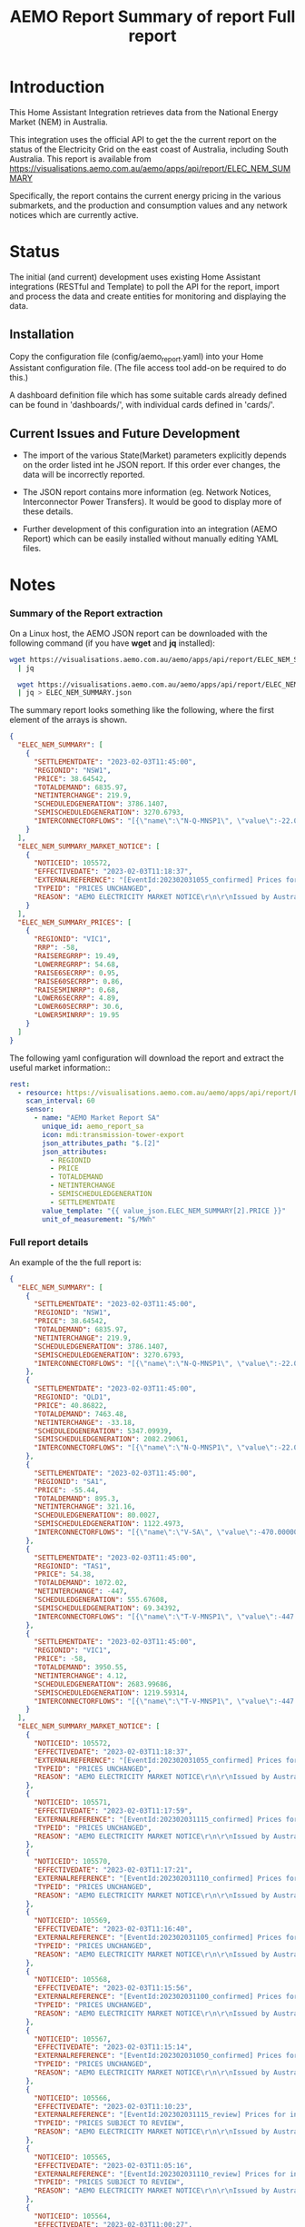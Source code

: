 #+TITLE: AEMO Report

[[file:images/national-energy-market.png]]

* Introduction

This Home Assistant Integration retrieves data from the National Energy
Market (NEM) in Australia.

This integration uses the official API to get the the current report on the
status of the Electricity Grid on the east coast of Australia, including South
Australia. This report is available from
https://visualisations.aemo.com.au/aemo/apps/api/report/ELEC_NEM_SUMMARY

Specifically, the report contains the current energy pricing in the various
submarkets, and the production and consumption values and any network notices
which are currently active.

* Status

The initial (and current) development uses existing Home Assistant integrations
(RESTful and Template) to poll the API for the report, import and process the
data and create entities for monitoring and displaying the data.

** Installation
Copy the configuration file (config/aemo_report.yaml) into your Home Assistant
configuration file. (The file access tool add-on be required to do this.)

A dashboard definition file which has some suitable cards already defined can be
found in 'dashboards/', with individual cards defined in 'cards/'.

** Current Issues and Future Development

- The import of the various State(Market) parameters explicitly depends on the
  order listed int he JSON report. If this order ever changes, the data will be
  incorrectly reported.

- The JSON report contains more information (eg. Network Notices, Interconnector
  Power Transfers). It would be good to display more of these details.

- Further development of this configuration into an integration (AEMO Report)
  which can be easily installed without manually editing YAML files.

* Notes
*** Summary of the Report extraction 
On a Linux host, the AEMO JSON report can be downloaded with the following
command (if you have *wget* and *jq* installed):

#+begin_src sh
  wget https://visualisations.aemo.com.au/aemo/apps/api/report/ELEC_NEM_SUMMARY -O - \
    | jq

    wget https://visualisations.aemo.com.au/aemo/apps/api/report/ELEC_NEM_SUMMARY -O - \
    | jq > ELEC_NEM_SUMMARY.json
#+end_src

The summary report looks something like the following, where the first element
of the arrays is shown.
#+begin_src json
    {
      "ELEC_NEM_SUMMARY": [
        {
          "SETTLEMENTDATE": "2023-02-03T11:45:00",
          "REGIONID": "NSW1",
          "PRICE": 38.64542,
          "TOTALDEMAND": 6835.97,
          "NETINTERCHANGE": 219.9,
          "SCHEDULEDGENERATION": 3786.1407,
          "SEMISCHEDULEDGENERATION": 3270.6793,
          "INTERCONNECTORFLOWS": "[{\"name\":\"N-Q-MNSP1\", \"value\":-22.03750, \"exportlimit\":-22.03750, \"importlimit\":-108.10000}, {\"name\":\"NSW1-QLD1\", \"value\":56.12720, \"exportlimit\":655.17753, \"importlimit\":-886.44153}, {\"name\":\"VIC1-NSW1\", \"value\":-186.75957, \"exportlimit\":-186.75951, \"importlimit\":-939.28518}]"
        }
      ],
      "ELEC_NEM_SUMMARY_MARKET_NOTICE": [
        {
          "NOTICEID": 105572,
          "EFFECTIVEDATE": "2023-02-03T11:18:37",
          "EXTERNALREFERENCE": "[EventId:202302031055_confirmed] Prices for interval 03-Feb-2023 10:55 are now confirmed",
          "TYPEID": "PRICES UNCHANGED",
          "REASON": "AEMO ELECTRICITY MARKET NOTICE\r\n\r\nIssued by Australian Energy Market Operator Ltd at 1115 hrs on 3 February 2023\r\n\r\nPRICES ARE NOW CONFIRMED for trading interval 03-Feb-2023 10:55.\r\n\r\nIn accordance with Market Notice 105562 AEMO has reviewed this trading interval and determined that:\r\n    - Manifestly Incorrect Inputs did not apply\r\n\r\nPrices remain unchanged.\r\n\r\n\r\nThis is an AEMO autogenerated Market Notice."
        }
      ],
      "ELEC_NEM_SUMMARY_PRICES": [
        {
          "REGIONID": "VIC1",
          "RRP": -58,
          "RAISEREGRRP": 19.49,
          "LOWERREGRRP": 54.68,
          "RAISE6SECRRP": 0.95,
          "RAISE60SECRRP": 0.86,
          "RAISE5MINRRP": 0.68,
          "LOWER6SECRRP": 4.89,
          "LOWER60SECRRP": 30.6,
          "LOWER5MINRRP": 19.95
        }
      ]
    }
#+end_src

The following yaml configuration will download the report and extract the useful
market information::
#+begin_src yaml
rest:
  - resource: https://visualisations.aemo.com.au/aemo/apps/api/report/ELEC_NEM_SUMMARY
    scan_interval: 60
    sensor:
      - name: "AEMO Market Report SA"
        unique_id: aemo_report_sa
        icon: mdi:transmission-tower-export
        json_attributes_path: "$.[2]"
        json_attributes:
          - REGIONID
          - PRICE
          - TOTALDEMAND
          - NETINTERCHANGE
          - SEMISCHEDULEDGENERATION
          - SETTLEMENTDATE
        value_template: "{{ value_json.ELEC_NEM_SUMMARY[2].PRICE }}"
        unit_of_measurement: "$/MWh"
#+end_src

*** Full report details

An example of the the full report is:
#+begin_src json
  {
    "ELEC_NEM_SUMMARY": [
      {
        "SETTLEMENTDATE": "2023-02-03T11:45:00",
        "REGIONID": "NSW1",
        "PRICE": 38.64542,
        "TOTALDEMAND": 6835.97,
        "NETINTERCHANGE": 219.9,
        "SCHEDULEDGENERATION": 3786.1407,
        "SEMISCHEDULEDGENERATION": 3270.6793,
        "INTERCONNECTORFLOWS": "[{\"name\":\"N-Q-MNSP1\", \"value\":-22.03750, \"exportlimit\":-22.03750, \"importlimit\":-108.10000}, {\"name\":\"NSW1-QLD1\", \"value\":56.12720, \"exportlimit\":655.17753, \"importlimit\":-886.44153}, {\"name\":\"VIC1-NSW1\", \"value\":-186.75957, \"exportlimit\":-186.75951, \"importlimit\":-939.28518}]"
      },
      {
        "SETTLEMENTDATE": "2023-02-03T11:45:00",
        "REGIONID": "QLD1",
        "PRICE": 40.86822,
        "TOTALDEMAND": 7463.48,
        "NETINTERCHANGE": -33.18,
        "SCHEDULEDGENERATION": 5347.09939,
        "SEMISCHEDULEDGENERATION": 2082.29061,
        "INTERCONNECTORFLOWS": "[{\"name\":\"N-Q-MNSP1\", \"value\":-22.03750, \"exportlimit\":-22.03750, \"importlimit\":-108.10000}, {\"name\":\"NSW1-QLD1\", \"value\":56.12720, \"exportlimit\":655.17753, \"importlimit\":-886.44153}]"
      },
      {
        "SETTLEMENTDATE": "2023-02-03T11:45:00",
        "REGIONID": "SA1",
        "PRICE": -55.44,
        "TOTALDEMAND": 895.3,
        "NETINTERCHANGE": 321.16,
        "SCHEDULEDGENERATION": 80.0027,
        "SEMISCHEDULEDGENERATION": 1122.4973,
        "INTERCONNECTORFLOWS": "[{\"name\":\"V-SA\", \"value\":-470.00000, \"exportlimit\":319.24060, \"importlimit\":-470.00000}, {\"name\":\"V-S-MNSP1\", \"value\":162.80751, \"exportlimit\":162.80751, \"importlimit\":162.80750}]"
      },
      {
        "SETTLEMENTDATE": "2023-02-03T11:45:00",
        "REGIONID": "TAS1",
        "PRICE": 54.38,
        "TOTALDEMAND": 1072.02,
        "NETINTERCHANGE": -447,
        "SCHEDULEDGENERATION": 555.67608,
        "SEMISCHEDULEDGENERATION": 69.34392,
        "INTERCONNECTORFLOWS": "[{\"name\":\"T-V-MNSP1\", \"value\":-447.00000, \"exportlimit\":-238.89999, \"importlimit\":-446.99073}]"
      },
      {
        "SETTLEMENTDATE": "2023-02-03T11:45:00",
        "REGIONID": "VIC1",
        "PRICE": -58,
        "TOTALDEMAND": 3950.55,
        "NETINTERCHANGE": 4.12,
        "SCHEDULEDGENERATION": 2683.99686,
        "SEMISCHEDULEDGENERATION": 1219.59314,
        "INTERCONNECTORFLOWS": "[{\"name\":\"T-V-MNSP1\", \"value\":-447.00000, \"exportlimit\":-238.89999, \"importlimit\":-446.99073}, {\"name\":\"VIC1-NSW1\", \"value\":-186.75957, \"exportlimit\":-186.75951, \"importlimit\":-939.28518}, {\"name\":\"V-SA\", \"value\":-470.00000, \"exportlimit\":319.24060, \"importlimit\":-470.00000}, {\"name\":\"V-S-MNSP1\", \"value\":162.80751, \"exportlimit\":162.80751, \"importlimit\":162.80750}]"
      }
    ],
    "ELEC_NEM_SUMMARY_MARKET_NOTICE": [
      {
        "NOTICEID": 105572,
        "EFFECTIVEDATE": "2023-02-03T11:18:37",
        "EXTERNALREFERENCE": "[EventId:202302031055_confirmed] Prices for interval 03-Feb-2023 10:55 are now confirmed",
        "TYPEID": "PRICES UNCHANGED",
        "REASON": "AEMO ELECTRICITY MARKET NOTICE\r\n\r\nIssued by Australian Energy Market Operator Ltd at 1115 hrs on 3 February 2023\r\n\r\nPRICES ARE NOW CONFIRMED for trading interval 03-Feb-2023 10:55.\r\n\r\nIn accordance with Market Notice 105562 AEMO has reviewed this trading interval and determined that:\r\n    - Manifestly Incorrect Inputs did not apply\r\n\r\nPrices remain unchanged.\r\n\r\n\r\nThis is an AEMO autogenerated Market Notice."
      },
      {
        "NOTICEID": 105571,
        "EFFECTIVEDATE": "2023-02-03T11:17:59",
        "EXTERNALREFERENCE": "[EventId:202302031115_confirmed] Prices for interval 03-Feb-2023 11:15 are now confirmed",
        "TYPEID": "PRICES UNCHANGED",
        "REASON": "AEMO ELECTRICITY MARKET NOTICE\r\n\r\nIssued by Australian Energy Market Operator Ltd at 1115 hrs on 3 February 2023\r\n\r\nPRICES ARE NOW CONFIRMED for trading interval 03-Feb-2023 11:15.\r\n\r\nIn accordance with Market Notice 105566 AEMO has reviewed this trading interval and determined that:\r\n    - Manifestly Incorrect Inputs did not apply\r\n\r\nPrices remain unchanged.\r\n\r\n\r\nThis is an AEMO autogenerated Market Notice."
      },
      {
        "NOTICEID": 105570,
        "EFFECTIVEDATE": "2023-02-03T11:17:21",
        "EXTERNALREFERENCE": "[EventId:202302031110_confirmed] Prices for interval 03-Feb-2023 11:10 are now confirmed",
        "TYPEID": "PRICES UNCHANGED",
        "REASON": "AEMO ELECTRICITY MARKET NOTICE\r\n\r\nIssued by Australian Energy Market Operator Ltd at 1115 hrs on 3 February 2023\r\n\r\nPRICES ARE NOW CONFIRMED for trading interval 03-Feb-2023 11:10.\r\n\r\nIn accordance with Market Notice 105565 AEMO has reviewed this trading interval and determined that:\r\n    - Manifestly Incorrect Inputs did not apply\r\n\r\nPrices remain unchanged.\r\n\r\n\r\nThis is an AEMO autogenerated Market Notice."
      },
      {
        "NOTICEID": 105569,
        "EFFECTIVEDATE": "2023-02-03T11:16:40",
        "EXTERNALREFERENCE": "[EventId:202302031105_confirmed] Prices for interval 03-Feb-2023 11:05 are now confirmed",
        "TYPEID": "PRICES UNCHANGED",
        "REASON": "AEMO ELECTRICITY MARKET NOTICE\r\n\r\nIssued by Australian Energy Market Operator Ltd at 1115 hrs on 3 February 2023\r\n\r\nPRICES ARE NOW CONFIRMED for trading interval 03-Feb-2023 11:05.\r\n\r\nIn accordance with Market Notice 105564 AEMO has reviewed this trading interval and determined that:\r\n    - Manifestly Incorrect Inputs did not apply\r\n\r\nPrices remain unchanged.\r\n\r\n\r\nThis is an AEMO autogenerated Market Notice."
      },
      {
        "NOTICEID": 105568,
        "EFFECTIVEDATE": "2023-02-03T11:15:56",
        "EXTERNALREFERENCE": "[EventId:202302031100_confirmed] Prices for interval 03-Feb-2023 11:00 are now confirmed",
        "TYPEID": "PRICES UNCHANGED",
        "REASON": "AEMO ELECTRICITY MARKET NOTICE\r\n\r\nIssued by Australian Energy Market Operator Ltd at 1115 hrs on 3 February 2023\r\n\r\nPRICES ARE NOW CONFIRMED for trading interval 03-Feb-2023 11:00.\r\n\r\nIn accordance with Market Notice 105563 AEMO has reviewed this trading interval and determined that:\r\n    - Manifestly Incorrect Inputs did not apply\r\n\r\nPrices remain unchanged.\r\n\r\n\r\nThis is an AEMO autogenerated Market Notice."
      },
      {
        "NOTICEID": 105567,
        "EFFECTIVEDATE": "2023-02-03T11:15:14",
        "EXTERNALREFERENCE": "[EventId:202302031050_confirmed] Prices for interval 03-Feb-2023 10:50 are now confirmed",
        "TYPEID": "PRICES UNCHANGED",
        "REASON": "AEMO ELECTRICITY MARKET NOTICE\r\n\r\nIssued by Australian Energy Market Operator Ltd at 1115 hrs on 3 February 2023\r\n\r\nPRICES ARE NOW CONFIRMED for trading interval 03-Feb-2023 10:50.\r\n\r\nIn accordance with Market Notice 105561 AEMO has reviewed this trading interval and determined that:\r\n    - Manifestly Incorrect Inputs did not apply\r\n\r\nPrices remain unchanged.\r\n\r\n\r\nThis is an AEMO autogenerated Market Notice."
      },
      {
        "NOTICEID": 105566,
        "EFFECTIVEDATE": "2023-02-03T11:10:23",
        "EXTERNALREFERENCE": "[EventId:202302031115_review] Prices for interval 03-Feb-2023 11:15 are subject to review",
        "TYPEID": "PRICES SUBJECT TO REVIEW",
        "REASON": "AEMO ELECTRICITY MARKET NOTICE\r\n\r\nIssued by Australian Energy Market Operator Ltd at 1110 hrs on 3 February 2023\r\n\r\nPRICES ARE SUBJECT TO REVIEW for trading interval 03-Feb-2023 11:15.\r\n\r\nAEMO is reviewing these prices in accordance with:\r\n    - Clause 3.9.2B of the National Electricity Rules for Manifestly Incorrect Inputs\r\n\r\n\r\nThis is an AEMO autogenerated Market Notice."
      },
      {
        "NOTICEID": 105565,
        "EFFECTIVEDATE": "2023-02-03T11:05:16",
        "EXTERNALREFERENCE": "[EventId:202302031110_review] Prices for interval 03-Feb-2023 11:10 are subject to review",
        "TYPEID": "PRICES SUBJECT TO REVIEW",
        "REASON": "AEMO ELECTRICITY MARKET NOTICE\r\n\r\nIssued by Australian Energy Market Operator Ltd at 1105 hrs on 3 February 2023\r\n\r\nPRICES ARE SUBJECT TO REVIEW for trading interval 03-Feb-2023 11:10.\r\n\r\nAEMO is reviewing these prices in accordance with:\r\n    - Clause 3.9.2B of the National Electricity Rules for Manifestly Incorrect Inputs\r\n\r\n\r\nThis is an AEMO autogenerated Market Notice."
      },
      {
        "NOTICEID": 105564,
        "EFFECTIVEDATE": "2023-02-03T11:00:27",
        "EXTERNALREFERENCE": "[EventId:202302031105_review] Prices for interval 03-Feb-2023 11:05 are subject to review",
        "TYPEID": "PRICES SUBJECT TO REVIEW",
        "REASON": "AEMO ELECTRICITY MARKET NOTICE\r\n\r\nIssued by Australian Energy Market Operator Ltd at 1100 hrs on 3 February 2023\r\n\r\nPRICES ARE SUBJECT TO REVIEW for trading interval 03-Feb-2023 11:05.\r\n\r\nAEMO is reviewing these prices in accordance with:\r\n    - Clause 3.9.2B of the National Electricity Rules for Manifestly Incorrect Inputs\r\n\r\n\r\nThis is an AEMO autogenerated Market Notice."
      },
      {
        "NOTICEID": 105563,
        "EFFECTIVEDATE": "2023-02-03T10:55:19",
        "EXTERNALREFERENCE": "[EventId:202302031100_review] Prices for interval 03-Feb-2023 11:00 are subject to review",
        "TYPEID": "PRICES SUBJECT TO REVIEW",
        "REASON": "AEMO ELECTRICITY MARKET NOTICE\r\n\r\nIssued by Australian Energy Market Operator Ltd at 1055 hrs on 3 February 2023\r\n\r\nPRICES ARE SUBJECT TO REVIEW for trading interval 03-Feb-2023 11:00.\r\n\r\nAEMO is reviewing these prices in accordance with:\r\n    - Clause 3.9.2B of the National Electricity Rules for Manifestly Incorrect Inputs\r\n\r\n\r\nThis is an AEMO autogenerated Market Notice."
      }
    ],
    "ELEC_NEM_SUMMARY_PRICES": [
      {
        "REGIONID": "VIC1",
        "RRP": -58,
        "RAISEREGRRP": 19.49,
        "LOWERREGRRP": 54.68,
        "RAISE6SECRRP": 0.95,
        "RAISE60SECRRP": 0.86,
        "RAISE5MINRRP": 0.68,
        "LOWER6SECRRP": 4.89,
        "LOWER60SECRRP": 30.6,
        "LOWER5MINRRP": 19.95
      },
      {
        "REGIONID": "TAS1",
        "RRP": 54.38,
        "RAISEREGRRP": 9.12,
        "LOWERREGRRP": 34.73,
        "RAISE6SECRRP": 1.83,
        "RAISE60SECRRP": 8.25,
        "RAISE5MINRRP": 0.68,
        "LOWER6SECRRP": 0,
        "LOWER60SECRRP": 0,
        "LOWER5MINRRP": 0
      },
      {
        "REGIONID": "SA1",
        "RRP": -55.44,
        "RAISEREGRRP": 19.49,
        "LOWERREGRRP": 54.68,
        "RAISE6SECRRP": 0.95,
        "RAISE60SECRRP": 0.86,
        "RAISE5MINRRP": 0.68,
        "LOWER6SECRRP": 4.89,
        "LOWER60SECRRP": 30.6,
        "LOWER5MINRRP": 19.95
      },
      {
        "REGIONID": "QLD1",
        "RRP": 40.86822,
        "RAISEREGRRP": 19.49,
        "LOWERREGRRP": 54.68,
        "RAISE6SECRRP": 0.95,
        "RAISE60SECRRP": 0.86,
        "RAISE5MINRRP": 0.68,
        "LOWER6SECRRP": 4.89,
        "LOWER60SECRRP": 30.6,
        "LOWER5MINRRP": 19.95
      },
      {
        "REGIONID": "NSW1",
        "RRP": 38.64542,
        "RAISEREGRRP": 19.49,
        "LOWERREGRRP": 54.68,
        "RAISE6SECRRP": 0.95,
        "RAISE60SECRRP": 0.86,
        "RAISE5MINRRP": 0.68,
        "LOWER6SECRRP": 4.89,
        "LOWER60SECRRP": 30.6,
        "LOWER5MINRRP": 19.95
      }
    ]
  }
#+end_src


*** Other Reports
Fuel Mix Report
#+begin_src 
wget --post-data "{\"type\":[\"CURRENT\"]}" \
   https://visualisations.aemo.com.au/aemo/apps/api/report/FUEL -O - | jq
#+end_src

Renewable Fuel Types:
- Solar
- Wind
- Hydro
- Biomass

Non-Renewable Fuel Types:
- Black coal
- Gas
- Liquid Fuel

Storage:
- Battery  

#+TITLE: Summary of report
#+begin_src json
  {  "FUEL_CURRENT":
    [{
      "DATETIME": "2023-02-03T12:10:00",
      "STATE": "NSW1",
      "FUEL_TYPE": "Battery",
      "SUPPLY": 0.28948
    }]
  }
  #+end_src


#+TITLE: Full report
#+begin_src json
  {  "FUEL_CURRENT":
    [{
      "DATETIME": "2023-02-03T12:10:00",
      "STATE": "NSW1",
      "FUEL_TYPE": "Battery",
      "SUPPLY": 0.28948
    },
     {
      "DATETIME": "2023-02-03T12:10:00",
      "STATE": "NSW1",
      "FUEL_TYPE": "Black coal",
      "SUPPLY": 3858.08274
    },
     {
      "DATETIME": "2023-02-03T12:10:00",
      "STATE": "NSW1",
      "FUEL_TYPE": "Gas",
      "SUPPLY": 0.22419
    },
     {
      "DATETIME": "2023-02-03T12:10:00",
      "STATE": "NSW1",
      "FUEL_TYPE": "Hydro",
      "SUPPLY": 59.30402
    },
     {
      "DATETIME": "2023-02-03T12:10:00",
      "STATE": "NSW1",
      "FUEL_TYPE": "Liquid Fuel",
      "SUPPLY": 0
    },
     {
      "DATETIME": "2023-02-03T12:10:00",
      "STATE": "NSW1",
      "FUEL_TYPE": "Solar",
      "SUPPLY": 1780.403948
    },
     {
      "DATETIME": "2023-02-03T12:10:00",
      "STATE": "NSW1",
      "FUEL_TYPE": "Wind",
      "SUPPLY": 1523.595719
    },
     {
      "DATETIME": "2023-02-03T12:10:00",
      "STATE": "QLD1",
      "FUEL_TYPE": "Battery",
      "SUPPLY": 2.19713
    },
     {
      "DATETIME": "2023-02-03T12:10:00",
      "STATE": "QLD1",
      "FUEL_TYPE": "Biomass",
      "SUPPLY": 0
    },
     {
      "DATETIME": "2023-02-03T12:10:00",
      "STATE": "QLD1",
      "FUEL_TYPE": "Black coal",
      "SUPPLY": 4801.57354
    },
     {
      "DATETIME": "2023-02-03T12:10:00",
      "STATE": "QLD1",
      "FUEL_TYPE": "Gas",
      "SUPPLY": 724.644635
    },
     {
      "DATETIME": "2023-02-03T12:10:00",
      "STATE": "QLD1",
      "FUEL_TYPE": "Hydro",
      "SUPPLY": 113.0575
    },
     {
      "DATETIME": "2023-02-03T12:10:00",
      "STATE": "QLD1",
      "FUEL_TYPE": "Liquid Fuel",
      "SUPPLY": 0
    },
     {
      "DATETIME": "2023-02-03T12:10:00",
      "STATE": "QLD1",
      "FUEL_TYPE": "Solar",
      "SUPPLY": 1948.365231
    },
     {
      "DATETIME": "2023-02-03T12:10:00",
      "STATE": "QLD1",
      "FUEL_TYPE": "Wind",
      "SUPPLY": 22.27353
    },
     {
      "DATETIME": "2023-02-03T12:10:00",
      "STATE": "SA1",
      "FUEL_TYPE": "Battery",
      "SUPPLY": 5.01373
    },
     {
      "DATETIME": "2023-02-03T12:10:00",
      "STATE": "SA1",
      "FUEL_TYPE": "Gas",
      "SUPPLY": 90.15818
    },
     {
      "DATETIME": "2023-02-03T12:10:00",
      "STATE": "SA1",
      "FUEL_TYPE": "Liquid Fuel",
      "SUPPLY": 0
    },
     {
      "DATETIME": "2023-02-03T12:10:00",
      "STATE": "SA1",
      "FUEL_TYPE": "Solar",
      "SUPPLY": 148.582
    },
     {
      "DATETIME": "2023-02-03T12:10:00",
      "STATE": "SA1",
      "FUEL_TYPE": "Wind",
      "SUPPLY": 1027.87107
    },
     {
      "DATETIME": "2023-02-03T12:10:00",
      "STATE": "TAS1",
      "FUEL_TYPE": "Gas",
      "SUPPLY": 0
    },
     {
      "DATETIME": "2023-02-03T12:10:00",
      "STATE": "TAS1",
      "FUEL_TYPE": "Hydro",
      "SUPPLY": 574.882392
    },
     {
      "DATETIME": "2023-02-03T12:10:00",
      "STATE": "TAS1",
      "FUEL_TYPE": "Wind",
      "SUPPLY": 106.78082
    },
     {
      "DATETIME": "2023-02-03T12:10:00",
      "STATE": "VIC1",
      "FUEL_TYPE": "Battery",
      "SUPPLY": 8.31061
    },
     {
      "DATETIME": "2023-02-03T12:10:00",
      "STATE": "VIC1",
      "FUEL_TYPE": "Brown coal",
      "SUPPLY": 2782.16326
    },
     {
      "DATETIME": "2023-02-03T12:10:00",
      "STATE": "VIC1",
      "FUEL_TYPE": "Gas",
      "SUPPLY": 0.1
    },
     {
      "DATETIME": "2023-02-03T12:10:00",
      "STATE": "VIC1",
      "FUEL_TYPE": "Hydro",
      "SUPPLY": 0
    },
     {
      "DATETIME": "2023-02-03T12:10:00",
      "STATE": "VIC1",
      "FUEL_TYPE": "Solar",
      "SUPPLY": 242.04527
    },
     {
      "DATETIME": "2023-02-03T12:10:00",
      "STATE": "VIC1",
      "FUEL_TYPE": "Wind",
      "SUPPLY": 1724.540344
    }
    ]
#+end_src

* Usage License

Unless mentioned elseware and where appropriate, all code and sources in this
repository are made available under a Free and Open Source License (GPLv3) for
use for any purpose provided that all derived works are made available under a
Free and Open Source License.

See [[LICENSE]] for details.
